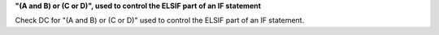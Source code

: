 **"(A and B) or (C or D)", used to control the ELSIF part of an IF statement**

Check DC for "(A and B) or (C or D)" used to control the ELSIF part of an IF statement.
